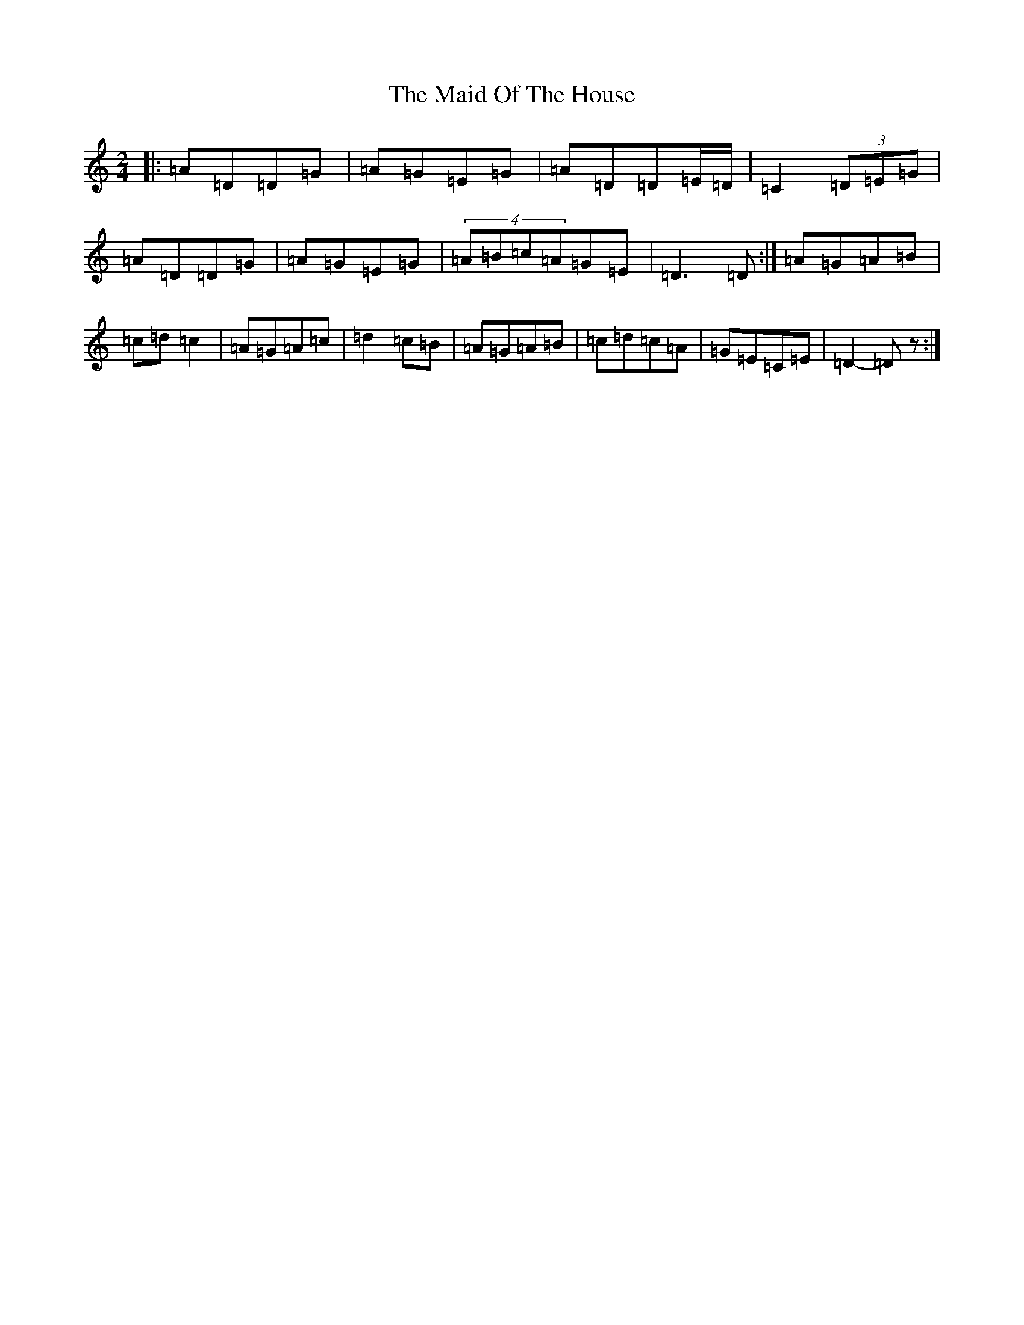 X: 4702
T: Maid Of The House, The
S: https://thesession.org/tunes/5115#setting5115
Z: D Major
R: reel
M:2/4
L:1/8
K: C Major
|:=A=D=D=G|=A=G=E=G|=A=D=D=E/2=D/2|=C2(3=D=E=G|=A=D=D=G|=A=G=E=G|(4=A=B=c=A=G=E|=D3=D:|=A=G=A=B|=c=d=c2|=A=G=A=c|=d2=c=B|=A=G=A=B|=c=d=c=A|=G=E=C=E|=D2-=Dz:|
